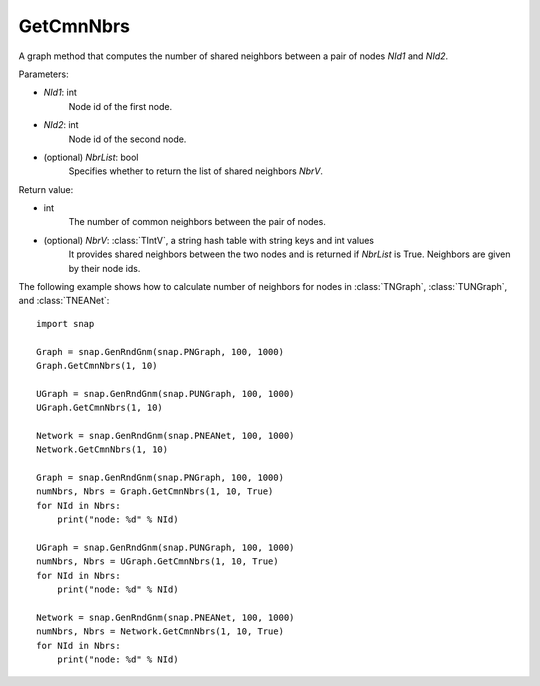 GetCmnNbrs
'''''''''''

.. function:: GetCmnNbrs(NId1, NId2, NbrList = False)

A graph method that computes the number of shared neighbors between a pair of nodes *NId1* and *NId2*.

Parameters:

- *NId1*: int
    Node id of the first node.

- *NId2*: int
    Node id of the second node.

- (optional) *NbrList*: bool
    Specifies whether to return the list of shared neighbors *NbrV*. 

Return value:

- int
    The number of common neighbors between the pair of nodes.

- (optional) *NbrV*: :class:`TIntV`, a string hash table with string keys and int values
    It provides shared neighbors between the two nodes and is returned if *NbrList* is True. Neighbors are given by their node ids.


The following example shows how to calculate number of neighbors for nodes in
:class:`TNGraph`, :class:`TUNGraph`, and :class:`TNEANet`::

    import snap

    Graph = snap.GenRndGnm(snap.PNGraph, 100, 1000)
    Graph.GetCmnNbrs(1, 10)

    UGraph = snap.GenRndGnm(snap.PUNGraph, 100, 1000)
    UGraph.GetCmnNbrs(1, 10)

    Network = snap.GenRndGnm(snap.PNEANet, 100, 1000)
    Network.GetCmnNbrs(1, 10)

    Graph = snap.GenRndGnm(snap.PNGraph, 100, 1000)
    numNbrs, Nbrs = Graph.GetCmnNbrs(1, 10, True)
    for NId in Nbrs:
        print("node: %d" % NId)

    UGraph = snap.GenRndGnm(snap.PUNGraph, 100, 1000)
    numNbrs, Nbrs = UGraph.GetCmnNbrs(1, 10, True)
    for NId in Nbrs:
        print("node: %d" % NId)

    Network = snap.GenRndGnm(snap.PNEANet, 100, 1000)
    numNbrs, Nbrs = Network.GetCmnNbrs(1, 10, True)
    for NId in Nbrs:
        print("node: %d" % NId)
